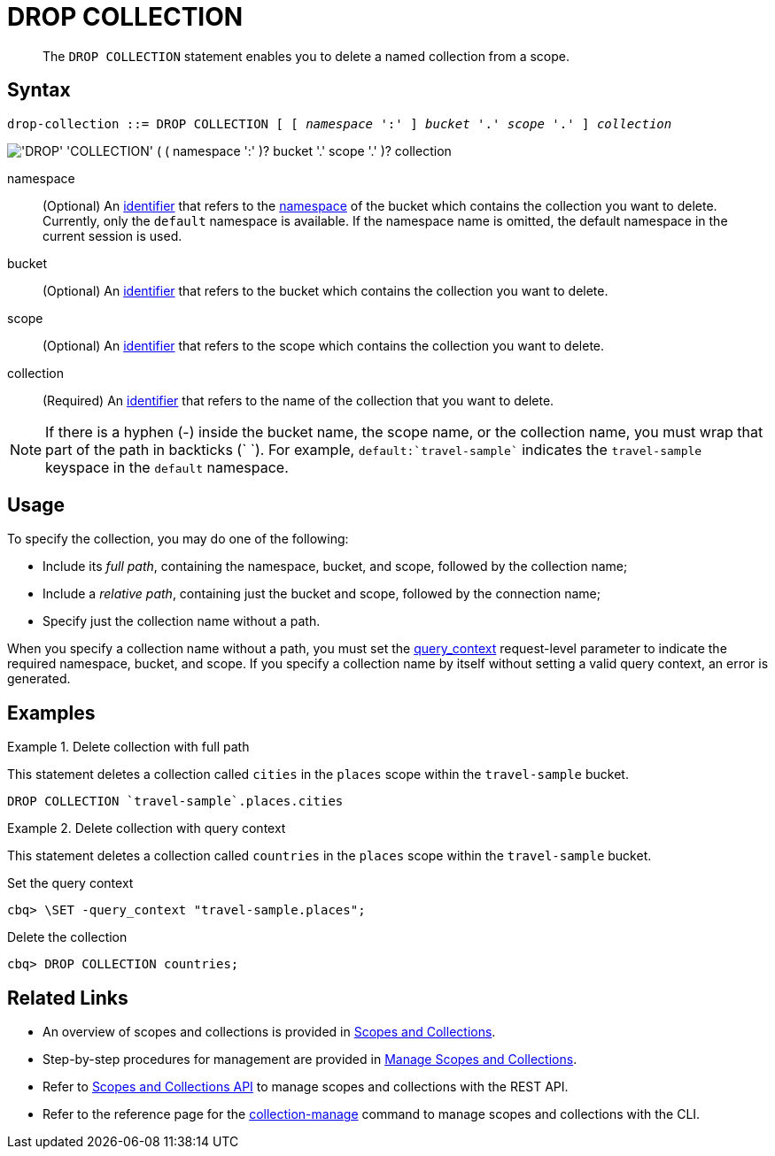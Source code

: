= DROP COLLECTION
:page-topic-type: concept
:page-status: Couchbase Server 7.0
:imagesdir: ../../assets/images
:page-partial:

[abstract]
The `DROP COLLECTION` statement enables you to delete a named collection from a scope.

== Syntax

[subs="normal"]
----
drop-collection ::= DROP COLLECTION [ [ _namespace_ ':' ] _bucket_ '.' _scope_ '.' ] _collection_
----

image::n1ql-language-reference/drop-collection.png["'DROP' 'COLLECTION' ( ( namespace ':' )? bucket '.' scope '.' )? collection"]

namespace::
(Optional) An xref:n1ql-language-reference/identifiers.adoc[identifier] that refers to the xref:n1ql-intro/sysinfo.adoc#logical-hierarchy[namespace] of the bucket which contains the collection you want to delete.
Currently, only the `default` namespace is available.
If the namespace name is omitted, the default namespace in the current session is used.

bucket::
(Optional) An xref:n1ql-language-reference/identifiers.adoc[identifier] that refers to the bucket which contains the collection you want to delete.

scope::
(Optional) An xref:n1ql-language-reference/identifiers.adoc[identifier] that refers to the scope which contains the collection you want to delete.

collection::
(Required) An xref:n1ql-language-reference/identifiers.adoc[identifier] that refers to the name of the collection that you want to delete.

NOTE: If there is a hyphen (-) inside the bucket name, the scope name, or the collection name, you must wrap that part of the path in backticks ({backtick} {backtick}).
For example, `default:{backtick}travel-sample{backtick}` indicates the `travel-sample` keyspace in the `default` namespace.

== Usage

To specify the collection, you may do one of the following:

* Include its [def]_full path_, containing the namespace, bucket, and scope, followed by the collection name;
* Include a [def]_relative path_, containing just the bucket and scope, followed by the connection name;
* Specify just the collection name without a path.

When you specify a collection name without a path, you must set the xref:settings:query-settings.adoc#query_context[query_context] request-level parameter to indicate the required namespace, bucket, and scope.
If you specify a collection name by itself without setting a valid query context, an error is generated.

== Examples

.Delete collection with full path
====
This statement deletes a collection called `cities` in the `places` scope within the `travel-sample` bucket.

[source,n1ql]
----
DROP COLLECTION `travel-sample`.places.cities
----
====

.Delete collection with query context
====
This statement deletes a collection called `countries` in the `places` scope within the `travel-sample` bucket.

.Set the query context
[source,shell]
----
cbq> \SET -query_context "travel-sample.places";
----

.Delete the collection
[source,shell]
----
cbq> DROP COLLECTION countries;
----
====

== Related Links

* An overview of scopes and collections is provided in xref:learn:data/scopes-and-collections.adoc[Scopes and Collections].

* Step-by-step procedures for management are provided in xref:manage:manage-scopes-and-collections/manage-scopes-and-collections.adoc[Manage Scopes and Collections].

* Refer to xref:rest-api:scopes-and-collections-api.adoc[Scopes and Collections API] to manage scopes and collections with the REST API.

* Refer to the reference page for the xref:cli:cbcli/couchbase-cli-collection-manage.adoc[collection-manage] command to manage scopes and collections with the CLI.